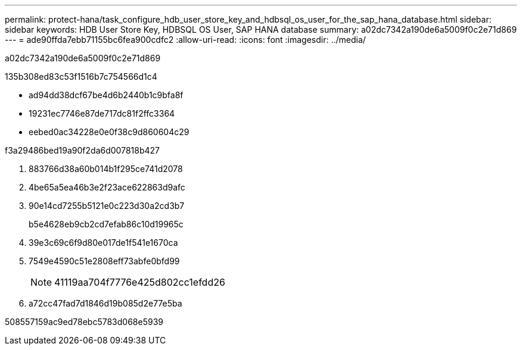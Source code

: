 ---
permalink: protect-hana/task_configure_hdb_user_store_key_and_hdbsql_os_user_for_the_sap_hana_database.html 
sidebar: sidebar 
keywords: HDB User Store Key, HDBSQL OS User, SAP HANA database 
summary: a02dc7342a190de6a5009f0c2e71d869 
---
= ade90ffda7ebb71155bc6fea900cdfc2
:allow-uri-read: 
:icons: font
:imagesdir: ../media/


[role="lead"]
a02dc7342a190de6a5009f0c2e71d869

.135b308ed83c53f1516b7c754566d1c4
* ad94dd38dcf67be4d6b2440b1c9bfa8f
* 19231ec7746e87de717dc81f2ffc3364
* eebed0ac34228e0e0f38c9d860604c29


.f3a29486bed19a90f2da6d007818b427
. 883766d38a60b014b1f295ce741d2078
. 4be65a5ea46b3e2f23ace622863d9afc
. 90e14cd7255b5121e0c223d30a2cd3b7
+
b5e4628eb9cb2cd7efab86c10d19965c

. 39e3c69c6f9d80e017de1f541e1670ca
. 7549e4590c51e2808eff73abfe0bfd99
+

NOTE: 41119aa704f7776e425d802cc1efdd26

. a72cc47fad7d1846d19b085d2e77e5ba


508557159ac9ed78ebc5783d068e5939
